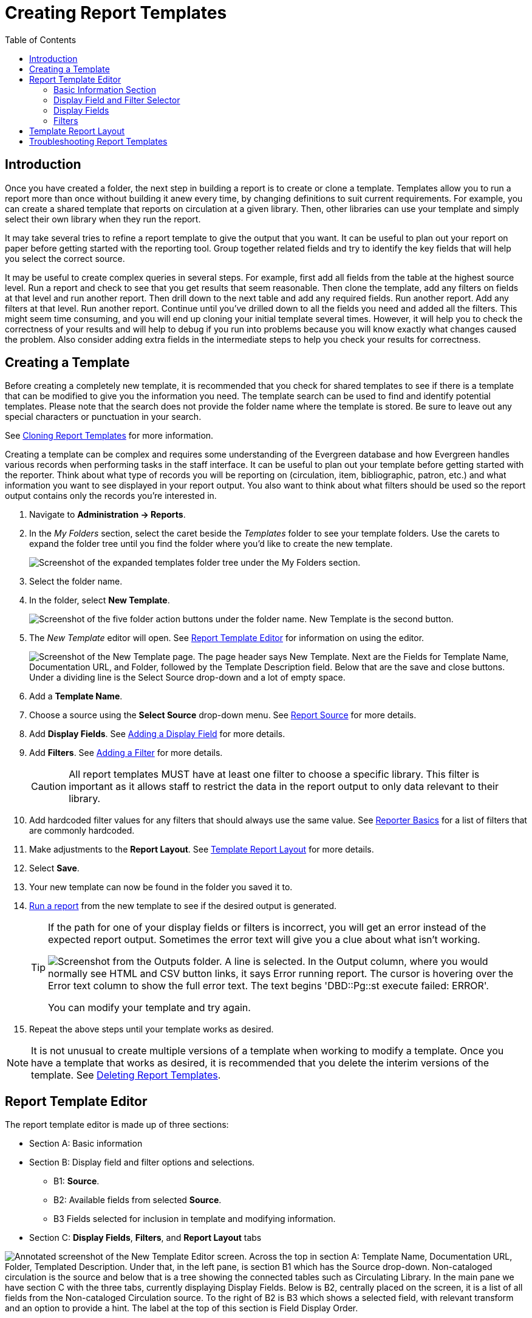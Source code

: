 [[creating_report_templates]]
= Creating Report Templates =
:page-aliases: reporter_template_enhancements.adoc
:toc:

indexterm:[reports, creating templates, report templates]

== Introduction ==

Once you have created a folder, the next step in building a report is to create 
or clone a template. Templates allow you to run a report more than once without 
building it anew every time, by changing definitions to suit current 
requirements. For example, you can create a shared template that reports on 
circulation at a given library. Then, other libraries can use your template and 
simply select their own library when they run the report.

It may take several tries to refine a report template to give the output that 
you want. It can be useful to plan out your report on paper before getting 
started with the reporting tool. Group together related fields and try to 
identify the key fields that will help you select the correct source.

It may be useful to create complex queries in several steps. For example, first 
add all fields from the table at the highest source level. Run a report and check 
to see that you get results that seem reasonable. Then clone the template, add 
any filters on fields at that level and run another report. Then drill down to 
the next table and add any required fields. Run another report. Add any filters
 at that level. Run another report. Continue until you’ve drilled down to all the 
fields you need and added all the filters. This might seem time consuming, and 
you will end up cloning your initial template several times. However, it will help 
you to check the correctness of your results and will help to debug if you run 
into problems because you will know exactly what changes caused the problem. 
Also consider adding extra fields in the intermediate steps to help you check 
your results for correctness.

== Creating a Template ==

Before creating a completely new template, it is recommended that you check for 
shared templates to see if there is a template that can be modified to give you
 the information you need. The template search can be used to find and identify
 potential templates. Please note that the search does not provide the folder 
 name where the template is stored. Be sure to leave out any special characters
 or punctuation in your search.

See xref:reports:reporter_cloning_shared_templates[Cloning Report Templates] 
for more information.

Creating a template can be complex and requires some understanding of the 
Evergreen database and how Evergreen handles various records when performing 
tasks in the staff interface. It can be useful to plan out your template before
 getting started with the reporter. Think about what type of records you will
be reporting on (circulation, item, bibliographic, patron, etc.) and what 
information you want to see displayed in your report output. You also want to 
think about what filters should be used so the report output contains only the
 records you're interested in.

. Navigate to *Administration -> Reports*. 
. In the _My Folders_ section, select the caret beside the _Templates_ folder to
 see your template folders. Use the carets to expand the folder tree until you 
 find the folder where you'd like to create the new template.
+
image::reporter_create_templates/template_folders.png[Screenshot of the expanded templates folder tree under the My Folders section.]
+
. Select the folder name.
. In the folder, select *New Template*.
+
image::reporter_create_templates/new_template_button.png[Screenshot of the five folder action buttons under the folder name. New Template is the second button.]
+
. The _New Template_ editor will open. See xref:reports:reporter_create_templates.adoc#report_template_editor[Report Template Editor]
 for information on using the editor.
+
image::reporter_create_templates/new_template_interface.png["Screenshot of the New Template page. The page header says New Template. Next are the Fields for Template Name, Documentation URL, and Folder, followed by the Template Description field. Below that are the save and close buttons. Under a dividing line is the Select Source drop-down and a lot of empty space."]
+
. Add a *Template Name*.
. Choose a source using the *Select Source* drop-down menu. See 
xref:reports:reporter_create_templates.adoc#report_core_source[Report Source] 
for more details.
. Add *Display Fields*. See xref:reports:reporter_create_templates.adoc#adding_report_display_field[Adding a Display Field] 
for more details.
. Add *Filters*. See xref:reports:reporter_create_templates.adoc#adding_report_filters[Adding a Filter] 
for more details.
+
[CAUTION]
=========
All report templates MUST have at least one filter to choose a specific library.
 This filter is important as it allows staff to restrict the data in the report 
 output to only data relevant to their library.
=========
+
. Add hardcoded filter values for any filters that should always use the same value.
 See xref:reports:reporter_basics.adoc#hardcoded_filters[Reporter Basics] 
 for a list of filters that are commonly hardcoded.
. Make adjustments to the *Report Layout*. See 
xref:reports:reporter_create_templates.adoc#template_report_layout[Template Report Layout] 
for more details.
. Select *Save*.
. Your new template can now be found in the folder you saved it to.
. xref:reports:reporter_basics.adoc#running_reports[Run a report] from the new
 template to see if the desired output is generated.
+
[TIP]
=====
If the path for one of your display fields or filters is incorrect, you will get
 an error instead of the expected report output. Sometimes the error text will 
 give you a clue about what isn't working.

image::reporter_create_templates/output_error["Screenshot from the Outputs folder. A line is selected. In the Output column, where you would normally see HTML and CSV button links, it says Error running report. The cursor is hovering over the Error text column to show the full error text. The text begins 'DBD::Pg::st execute failed: ERROR'."]

You can modify your template and try again. 
=====
+
. Repeat the above steps until your template works as desired.

[NOTE]
======
It is not unusual to create multiple versions of a template when working to 
modify a template. Once you have a template that works as desired, it is 
recommended that you delete the interim versions of the template.
See xref:reports:reporter_basics.adoc#deleting_report_templates[Deleting Report Templates].
======

[[report_template_editor]]
== Report Template Editor ==

The report template editor is made up of three sections:

* Section A: Basic information
* Section B: Display field and filter options and selections.
** B1: *Source*.
** B2: Available fields from selected *Source*.
** B3 Fields selected for inclusion in template and modifying information.
* Section C: *Display Fields*, *Filters*, and *Report Layout* tabs

image::reporter_create_templates/template_editor_sections.png["Annotated screenshot of the New Template Editor screen. Across the top in section A: Template Name, Documentation URL, Folder, Templated Description. Under that, in the left pane, is section B1 which has the Source drop-down. Non-cataloged circulation is the source and below that is a tree showing the connected tables such as Circulating Library. In the main pane we have section C with the three tabs, currently displaying Display Fields. Below is B2, centrally placed on the screen, it is a list of all fields from the Non-cataloged Circulation source. To the right of B2 is B3 which shows a selected field, with relevant transform and an option to provide a hint. The label at the top of this section is Field Display Order."]

=== Basic Information Section ===

The basic information section of the report template editor is where you can add 
or update the *Template Name*, *Template Description*, and *Documentation URL*.

[NOTE]
======
The names of templates in a folder must be unique. Evergreen will not allow a
 template using an identical name to be saved into the same folder.
======

If you have local documentation online that pertains to a report template, you
 can add it in the *Documentation URL* field, and it will be included as a link
 in the report output.

[NOTE]
=====
Best practice for your *Template Description* is to include a brief summary of 
the report purpose, a list of display fields, and a list of filters. 

As you make new iterations of the template you can keep track of your changes 
in the description field. 
=====

[[report_display_fields_and_filters]]
=== Display Field and Filter Selector ===

The *Display Field* and *Filters* selection area is where you build and modify 
the template columns, data filters, and report layout.

[[report_core_source]]
==== Report Source ====

Every report template starts with a *Source*. This is the database table from 
which your template is built. The drop-down menu displays as _Select Source_ when
 a new template is first created. Selecting a *Source* will cause the rest of the
 display field and filter selections area to populate.

image::reporter_create_templates/select_source.png["Screenshot of a new, unfilled, template. The drop-down menu option, Select Source, is highlighted below the basic information area and the Save and Close buttons."]

[CAUTION]
=====
When modifying an existing template, NEVER change the source. This will scrap 
your existing template and you will have to start again from scratch.
=====

When creating a new template, the first thing you need to do is figure out which
 source makes the most sense for the data you want to see in your report output.
 If you need information from other tables, you'll follow the table tree to those 
 tables when adding display fields and filters. *Sources* are divided in the 
 drop-down menu into _Core sources_ and _Other sources_. Most standard statistics
 reports will be created with _Core Sources_ as these represent the primary 
 database tables. The _Other sources_ are less frequently used tables or specially
 created data views. 

The three most commonly used _Core sources_ are _Circulation_, _Item_, and 
_ILS User_. Templates for monthly circulation statistics and templates for 
tracking overdue items use the _Circulation_ source. Templates about the state
 of your collection use the _Item_ source. Templates containing counts or lists
 of your patrons use the _ILS User_ source. More information can be found in 
 xref:reports:reporter_evergreen_database.adoc#commonly_used_tables[Commonly Used Tables].

You can link to other database tables to include information contained in those
 tables but not every table links directly. For example, patrons and items 
 aren't directly linked to each other. Information about items checked out to a
 patron is held in the circulation table while information about items on hold 
 is found in the hold request table. More information can be found in 
 documentation about the 
 xref:reports:reporter_evergreen_database.adoc[Evergreen Database].

[[report_nullability]]
==== Nullability ====

You may wish to use nullability if your report output includes null values that
 you don’t want included. A _NULL_ value in a field means that there is no value
 in that field.

===== Nullability in Action =====

By default, Evergreen will include data that matches your query, even if there 
is a null value for one of your fields. If you do not want the null values to 
display in your results, use the nullability checkbox that can be found on the
 left of each potentially linked source. 

image::reporter_create_templates/nullibility_selected.png["Screenshot of the Source and Source tree area. The Source is Shelving Location with subsections for Copies, Copy Location Orders, and Owning Org Unit. The checkbox to the left of Copies is selected."]

Selecting the nullability checkbox tells the template NOT to include data from
 that joined source if the field on the child, or right-side source, is null. 

The simplified set of outputs below show the same results of a count of items 
by shelving location, with and without using the nullability checkbox. The first
 chart includes a line for DVDs, even though no items have been assigned to that
 shelving location. This would be the default provided by Evergreen. To get the 
 result in the second  chart, we would select the nullability box next to the 
 *Copies* table as we built the report; just like you see in the image above. 

image::reporter_create_templates/nullibility_demo.png["Two charts side-by-side. They are identical except for the titles at the top and an additional row of data at the bottom of the left one. The left chart is titled Evergreen's Default Results. The left column is labeled Shelving Location (parent table) and the right is labeled Item Count (child table). Fiction has 200 items. Non-fiction has 100 items. Reference has 50 items. DVD has NULL. The DVD line is highlighted. The right chart is labeled Results Using Nullability Checkbox. It does not show the DVD line, everything else is the same."]

[NOTE]
======
The default behavior can be a great way of catching possible data issues.
======

===== Details on Nullability in Evergreen ===== 

Nullability allows you to have more control over whether null values in fields
 are included in your report output. Once you have selected a source, you will 
 see a tree on the far left showing the sources which can be linked (joined) to
 the selected source. The type of join determines what data can show up with a 
 null value in your results: inner joins will only show non-null results; outer 
 joins will allow null results. 

The default behavior in Evergreen is now a left outer join; the parent can have
 a null value in the linking field to the child, in which case the parent will 
 contribute a row but all the child fields for that row will be null. If there 
 is a value in the parent's linking field, then rows from the child (but only 
 where the linking field matches!) will come in.

However, if we use the new nullability checkboxes we can create an inner join 
which will tell Evergreen to not include results where either parent or child 
are null.  

To learn more about nullability, see the Evergreen conference presentation
 https://youtu.be/oDtjpW3Kiz8[Thanks for Nothing: Nullability Selection in Evergreen Reports].
 While the _Advanced Reports_ interface has changed since this presentation, 
 the conceptual discussions of nullability are still applicable.

[[report_displayed_fields]]
=== Display Fields ===

Display fields are the columns of information that will display on your report
 output. The *Display Fields* tab is the active tab by default in the _Report
 Template Editor_.

[[adding_report_display_field]]
==== Adding a Display Field ====

Display fields are the columns which will be displayed in your report output.

. Ensure the *Display Fields* tab is the active tab in the *Display Field, 
Filters, and Report Layout* tabs section of the _Report Template Editor_.
. Select the top of the tree in the _Source_ pane. A list of available fields
 will be displayed in the _All Fields_ pane to the right under the *Display Fields* tab.
+
image::reporter_create_templates/all_fields_from_source.png[Screenshot of the Source and All Fields sections. The blue link for item at the top of the source tree is highlighted and an arrow has been added pointing to the right towards the All Fields column header.]
+
. The word in parentheses beside the field name indicates the 
xref:reports:reporter_template_terminology.adoc#report_data_types[data type]. 
If the field you want to use is a link, you need to expand the tree in the 
_Source_ pane to find it and then select it. This will open a new list of 
options under the _All Fields_ heading. In the screenshot below, we have 
selected *Call Number/Volume* in the tree as this was displaying as a 
link when we were at the Item level. The current selection can be confirmed at
 the top next to the *Source* drop-down. Now that we are at the call number 
 level, we can see that there are three different options related to call number.
 To display call numbers in an understandable way we will need to use *Call Number Label*.
+
image::reporter_create_templates/link_in_tree.png["Screenshot of the left side of the screen with three highlighted areas, Call Number/Volume under the Source tree, the big confirmation text of which source we are viewing above the Display Fields tab, and the three call number related fields we could use under All Fields."]
+
. Select the field in the _All Fields_ pane you would like to add as a display field.
+

[NOTE]
=====
For display fields, you generally want to pick a text field over an ID or org
 unit field. For example, to add call number as a display field, you will select
 *Call Number Label* rather than *Call Number/Volume ID*.
=====
+
. In the _Field Display Order_ pane, select the 
xref:reports:reporter_template_terminology.adoc#report_field_transforms[transform]
 you would like to use. The transforms available in the list will vary depending
 on the xref:reports:reporter_template_terminology.adoc#report_data_types[data type]
 of the selected field.
.. The transform will determine how Evergreen processes the data when generating
 the report. _Raw Data_ is the most commonly used transform for display fields 
 except when it's a timestamp, in which case _Date_ is more commonly used. More 
 information on the available transforms can be found in 
 xref:reports:reporter_template_terminology.adoc#report_field_transforms[Field Transforms].
+
image::reporter_create_templates/transform_display_fields.png["A screenshot of one selected display field. The Name field says Call Number Label. The transform drop-down menu is open. Raw Data is the option selected at the top. The other options are Upper Case, First 5 characters, Lower Case, Substring, First Value, Last Value, Minimum Value, Maximum Value, and Count."]
+

[NOTE]
======
The action *Supply Hint* on the *Display Fields* tab can generally be ignored. 
The column documentation will appear next to the column name in the _Report 
Columns_ section of the template, but it does not appear next to the column
 name in the report output.
======

[[reordering_display_fields]]
==== Reordering Display Fields ====

. You can use the arrows on the right to move fields up and down the list.
The list order top to bottom here on the _Display Fields_ tab will determine the
order of column display from left to right. Sorting is controlled
separately, in the *Report Layout* tab.
+
image::reporter_create_templates/reorder_fields.png["A screenshot of two selected display fields. On the far right, next to the Transform field, there are a pair of arrow buttons. The left-side button points up and the right-side button points down. There is a pair of arrows for each display field."]
+
. Repeat until your fields are in the order you desire.

[[renaming_a_display_field]]
==== Renaming a Display Field ====

You can adjust the display name of any field by clicking in the *Name* box
and typing in a new name. The original field name will show below the
*Name* box along with the path you took to field the field starting at your 
source.

[NOTE]
======
It is best practice to include qualifiers in the field names for fields like
 barcode and library so that staff know what data they are looking at in the 
 report output.

For example, for multi-branch libraries and libraries participating in reciprocal
 borrowing, it is not uncommon for the _Circulating Library_ and _Owning Library_
 of an item to be different. In this case, it is important to specify in the 
 field name which type of library is being presented in the report output data.
======

[[changing_a_display_transform]]
==== Changing a Transform ====

For information on specific transforms, see 
xref:reports:reporter_template_terminology.adoc#report_field_transforms[Field Transforms].

You can adjust the way data will display in your output by using the
*Transform* dropdown on each selected field. Transform options will vary 
depending on the fields you have selected, and in some cases will default to a
 specific recommended transform value (e.g., fields that total payments will
default to a transform of “Sum”).

image::reporter_create_templates/changing_a_transform.png["Screenshot of two selected fields under the Field Display Order section. The transform field for Copy ID is open to show the following options: Raw Data, First Value, Last Value, Minimum Value, Maximum Value, and Count."]

[[removing_a_display_field]]
==== Removing a Display Field ====

[CAUTION]
=========
Removing display fields usually does not affect the result set for the report
 output, but it can, especially when the report output displays a count of records
 (whether item, patron, circulation, hold, or bibliographic).

When removing fields, be mindful of whether or not it will still be clear in the 
report output what your results mean. 
=========

You can remove a field by clicking the *minus* button on the left of this
area. You can also remove a field by unchecking it from the options under the
 _All Fields_ header.

image::reporter_create_templates/removing_fields.png["Screenshot of the Display Fields tab contents. On the left is the list of possible fields. One of the fields, Copy ID, is selected and there is a box highlighting the selected checkbox. The right side of the screen shows the information for the Copy ID field. There is a box highlighting the minus button next to the field name."]

[[report_filters]]
=== Filters ===

[[adding_report_filters]]
==== Adding a Filter ====

Filters allow you to set up the criteria so that Evergreen returns the information
 you are looking for. Once the criteria have been added to the template, the 
 value for the filter can be hardcoded in at the template level or entered when 
 the report is run.

. Select the *Filters* tab as the active tab in the *Display Fields*, *Filters*, 
and *Report Layout* tabs section of the _Report Template Editor_.
. As you did when selecting the display fields, select the top of the tree in 
the _Source_ pane. A list of available fields will be displayed under _All Fields_.
+
image::reporter_create_templates/adding_filters.png[Screenshot shows All fields related to Circulation under the All Fields header. The checkbox for Checkin Scan Date/Time is selected and that field is displayed on the right.]
+
.. The word in parentheses beside the field name indicates the 
xref:reports:reporter_template_terminology.adoc#report_data_types[data type].
 If the field you want to use is a link, you need to expand the tree in the 
 _Source_ pane to find it and then select it. This will open a new list of options
 under the _All Fields_ heading. 
. Select the field in the _All Fields_ pane you would like to add as a display field.
+
[NOTE]
=====
For filters you generally want to pick an ID, or Org unit field over a text field. 
For example, to add circulating library as a filter you will select *Circulating 
Library*  which is labeled as an Org unit.
=====
+
. In the _Filter Fields and Values_ area, select the 
xref:reports:reporter_template_terminology.adoc#report_field_transforms[transform] 
you would like to use. The transforms available in the list will vary depending
 on the xref:reports:reporter_template_terminology.adoc#report_data_types[data type]
 of the selected field.
.. The transform will determine how Evergreen processes the data when generating
 the report. Raw data is the most commonly used transform for filters except 
 when it's a timestamp in which case _Date_ or _Month + Year_ is more commonly 
 used. More information on the available transforms can be found in 
 xref:reports:reporter_template_terminology.adoc#report_field_transforms[Field Transforms].
. Next, select the *Operator*. See 
xref:reports:reporter_template_terminology.adoc#report_operators[Report Operators].
+
image::reporter_create_templates/operator_and_transforms.png["Screenshot of a selected filter, Checkin Scan Date/Time. Highlighted below the field name are the Transform and Operator drop-down menus. The selected transform is Date, and the selected operator is Between."]
+
. If desired, you can hardcode the value of the filter into the template. See 
xref:reports:reporter_basics.adoc#hardcoded_filters[Hardcoded Filters] for more
 information.

[[changing_transform]]
==== Changing a Transform ====

For information on specific transforms, see 
xref:reports:reporter_template_terminology.adoc#report_field_transforms[Field Transforms].

. On the *Filters* tab, locate the field for which you would like to change 
the transform.
. Use the *Transform* drop-down on the field to select the 
xref:reports:reporter_template_terminology.adoc#report_field_transforms[transform] 
you would like to use. The transforms available in the list will vary depending on
 the xref:reports:reporter_template_terminology.adoc#report_data_types[data type] 
 of the selected field.

image::reporter_create_templates/transform_selection.png[Screenshot of the same selected filter as above. The left drop-down for Transform is highlighted. The selected transform is Date.]

[[changing_an_operator]]
==== Changing an Operator ====

For information on specific operators, see 
xref:reports:reporter_template_terminology.adoc#report_operators[Report Operators].

. On the _Filter_ tab, locate the field on which you would like to change the
 operator.
. Use the *Operator* drop-down on the field to select the new operator from the 
list.

image::reporter_create_templates/operator_selection.png[Screenshot of the same selected filter as above. The right drop-down for Operator is highlighted. The selected operator is Between.]

[[updating_filter_value]]
==== Updating a Filter Value ====

Filter values can be hardcoded into a template or left blank to be filled in 
when the report is run. Information on commonly hardcoded filters can be found in 
xref:reports:reporter_basics.adoc#hardcoded_filters[Reporter Basics].

Hardcoding a filter is recommended when the value of the filter will not change. 
For example, hardcoded filters are often used when filtering out deleted items.

Filter values can also be hardcoded into templates to make it easier for staff 
with less reporter experience to run certain reports. For example, you can set 
up a report with an _Item Status_ filter with a hardcoded value  of _Missing_
 so that staff can run a report to get a list of all missing items without having
 to enter filter information.

It is recommended that you balance the reusability of templates that comes when
 staff enter filter values at the time of running a report versus the ease of 
 use for staff with less experience with the reporter. For example, when no value
 is entered in the template for a filter on Item Status, staff can pick the 
 relevant status from the list of existing statuses. When a value is hardcoded
 for Item Status, a new template must be created every time you wish to filter
 on a different item status.

. On the *Filter* tab, locate the field you would like to add, update, or remove
 the filter value for.

.. To add a value, 
... Select the *Supply Filter Value* checkbox beneath the field's *Transform* 
field. A new set of options for *Filter value* will be displayed under the *Operator*
 field. The particular filter mechanism will vary depending on your selected 
 *Transform* and *Operator*. See 
 xref:reports:reporter_template_terminology.adoc#report_filter_values[Filter Values]
 for details on exactly how different values must be entered.
... Select or enter your desired value.
.. To edit a preexisting value, overwrite the current *Filter Vale* with your 
desired value. 
.. To remove an existing hardcoded value, deselect the *Supply Filter Value*
 checkbox. Filter values will instead need to be added at the report definition level.

image::reporter_create_templates/filter_value.png["Screenshot of the selected filter field 'Is Deleted'. Below the transform field the Supply Filter Value box is checked. To the right, under the operator field, the filter value is set to False."]

[[removing_filter]]
==== Removing a Filter ====

[CAUTION]
=========
Removing a filter WILL affect what results are included in your report output. 
Ensure you don't need to filter on a particular field before removing it.

It is recommended that reports have at least one filter to choose a specific
 library. This filter is important as it allows staff to restrict the data in
 the report output to only data relevant to their library.
=========

You can remove a field by clicking the *minus* button on the left of this
area. You can also remove a field by unchecking it from the options under the
 _All Fields_ header.

image::reporter_create_templates/removing_filter_fields.png["Screenshot of the Filters tab contents. On the left is the list of possible fields. One of the fields, Is Deleted, is selected and there is a box highlighting the selected checkbox. The right of the screen shows the information for the Is Deleted field. There is a box highlighting the minus button next to the field name."]


[[changing_column_documentation]]
==== Changing the Column Documentation ====

When running a report, the filter can include text which gives information on 
how to use the particular filter and, in some cases, how to enter the filter value.
 In the _Report Template Editor_, this is referred to as column documentation 
 or a field hint.

. On the *Filter* tab, locate the field you would like to add column 
documentation to.
. Select the *Supply Hint* box. 
. Enter the hint text in the newly displayed field.
+
image::reporter_create_templates/report-filters-3.png[Screenshot of a filter for creation date/time. Under the transform and operator fields are checkboxes for supply filter value and supply hint. Supply hint is checked and the newly exposed hint text field is filled in and highlighted.]
+
. When running a report, the hint will display under the filter path. 
+
image::reporter_create_templates/report-filters-4.png[Screenshot of the same filter but from the report view instead of the template view. The hint is now displayed in the lower right of the filter area.]

[[template_report_layout]]
== Template Report Layout ==

indexterm:[report layout]

Select the *Report Layout* tab to adjust the organization of the data on your 
final output. On the left side, under _Field Display Order_, you can rename 
columns, adjust transforms, and reorder your columns in this tab in the same 
way you can in the *Field Display* tab.

On the right side, under _Field Sort Order_, you can independently set sort 
orders on each column as well as determine which column should sort first, second,
third, etc. The sorting is independent of the column display order.

image::reporter_create_templates/report_layout_tab.png["Screenshot of two columns under the report layout tab. They show different information related to the same list of selected display fields. The left column, Field Display Order, looks the same as the view on the display fields tab. The right side has the field display names greyed out to indicate the names cannot be edited here. To the right of the name field is a direction field that indicates Descending or Ascending behavior. Further to the right is a pair of arrows like on the Display Fields tab. The order of the field in the left column is Organizational Unit, Circulations, Workstation Name. The order on the right column is Circulations, Organizational Unit, and Workstation Name."]

In the example above, the first three columns to display will be _Organizational 
Unit_, _Circulations_, and then _Workstation Name_, but the report will
sort first by _Circulations_, then by _Organizational Unit_, and then by 
_Workstation Name_.

[[troubleshooting_report_templates]]
== Troubleshooting Report Templates ==

indexterm:[troubleshooting, troubleshooting reports]

If the path for one of your display fields or filters is incorrect, when you try
 to run a report you will get an error instead of the expected report output. 
 Sometimes the error text will give you a clue about what isn't working. You can 
 modify your template and try again.
 
 image::reporter_create_templates/output_error["Screenshot from the Outputs folder. A line is selected. In the Output column, where you would normally see HTML and CSV button links, it says Error running report. The cursor is hovering over the Error text column to show the full error text. The text begins 'DBD::Pg::st execute failed: ERROR'."]

If you continue to run into difficulties creating or modifying a template, you
 may need to contact your system administrator for assistance.

Before contacting your system administrator, ensure the applicable template folder
 is xref:reports:reporter_folder.adoc#sharing_folders[shared with your library] 
 so your system administrator is able to view the template in question.

When contacting your system administrator, include the following information:

* Username of the staff account where the template has been created.
* Folder where the template has been created.
* Name of the template in question.
* Desired end result for the template (what do you want it to report on?).
* Specific display fields or filters you are having difficulties modifying or adding.
* Links to your current report output from the template if relevant.